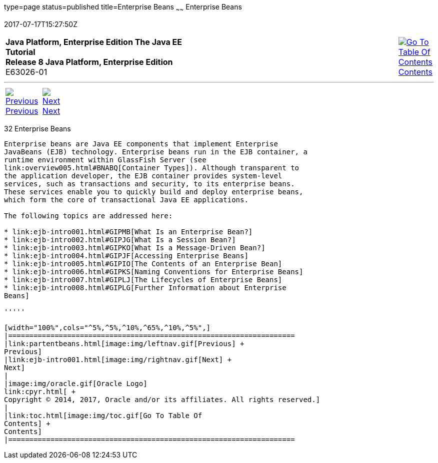 type=page
status=published
title=Enterprise Beans
~~~~~~
Enterprise Beans
================
2017-07-17T15:27:50Z

[[top]]

[width="100%",cols="50%,45%,^5%",]
|=======================================================================
|*Java Platform, Enterprise Edition The Java EE Tutorial* +
*Release 8 Java Platform, Enterprise Edition* +
E63026-01
|
|link:toc.html[image:img/toc.gif[Go To Table Of
Contents] +
Contents]
|=======================================================================

'''''

[cols="^5%,^5%,90%",]
|=======================================================================
|link:partentbeans.html[image:img/leftnav.gif[Previous] +
Previous] 
|link:ejb-intro001.html[image:img/rightnav.gif[Next] +
Next] | 
|=======================================================================


[[GIJSZ]]

[[enterprise-beans]]
32 Enterprise Beans
-------------------


Enterprise beans are Java EE components that implement Enterprise
JavaBeans (EJB) technology. Enterprise beans run in the EJB container, a
runtime environment within GlassFish Server (see
link:overview005.html#BNABQ[Container Types]). Although transparent to
the application developer, the EJB container provides system-level
services, such as transactions and security, to its enterprise beans.
These services enable you to quickly build and deploy enterprise beans,
which form the core of transactional Java EE applications.

The following topics are addressed here:

* link:ejb-intro001.html#GIPMB[What Is an Enterprise Bean?]
* link:ejb-intro002.html#GIPJG[What Is a Session Bean?]
* link:ejb-intro003.html#GIPKO[What Is a Message-Driven Bean?]
* link:ejb-intro004.html#GIPJF[Accessing Enterprise Beans]
* link:ejb-intro005.html#GIPIO[The Contents of an Enterprise Bean]
* link:ejb-intro006.html#GIPKS[Naming Conventions for Enterprise Beans]
* link:ejb-intro007.html#GIPLJ[The Lifecycles of Enterprise Beans]
* link:ejb-intro008.html#GIPLG[Further Information about Enterprise
Beans]

'''''

[width="100%",cols="^5%,^5%,^10%,^65%,^10%,^5%",]
|====================================================================
|link:partentbeans.html[image:img/leftnav.gif[Previous] +
Previous] 
|link:ejb-intro001.html[image:img/rightnav.gif[Next] +
Next]
|
|image:img/oracle.gif[Oracle Logo]
link:cpyr.html[ +
Copyright © 2014, 2017, Oracle and/or its affiliates. All rights reserved.]
|
|link:toc.html[image:img/toc.gif[Go To Table Of
Contents] +
Contents]
|====================================================================
